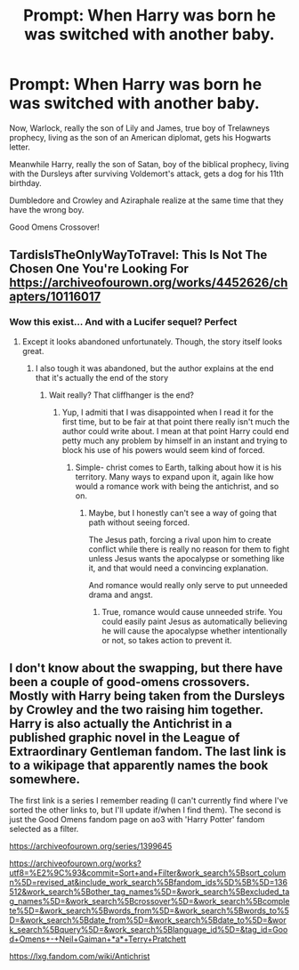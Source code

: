 #+TITLE: Prompt: When Harry was born he was switched with another baby.

* Prompt: When Harry was born he was switched with another baby.
:PROPERTIES:
:Author: 15_Redstones
:Score: 39
:DateUnix: 1583597940.0
:DateShort: 2020-Mar-07
:FlairText: Prompt
:END:
Now, Warlock, really the son of Lily and James, true boy of Trelawneys prophecy, living as the son of an American diplomat, gets his Hogwarts letter.

Meanwhile Harry, really the son of Satan, boy of the biblical prophecy, living with the Dursleys after surviving Voldemort's attack, gets a dog for his 11th birthday.

Dumbledore and Crowley and Aziraphale realize at the same time that they have the wrong boy.

Good Omens Crossover!


** TardisIsTheOnlyWayToTravel: This Is Not The Chosen One You're Looking For\\
[[https://archiveofourown.org/works/4452626/chapters/10116017]]
:PROPERTIES:
:Author: rosemarjoram
:Score: 12
:DateUnix: 1583608848.0
:DateShort: 2020-Mar-07
:END:

*** Wow this exist... And with a Lucifer sequel? Perfect
:PROPERTIES:
:Author: 15_Redstones
:Score: 2
:DateUnix: 1583609335.0
:DateShort: 2020-Mar-07
:END:

**** Except it looks abandoned unfortunately. Though, the story itself looks great.
:PROPERTIES:
:Author: CuriousLurkerPresent
:Score: 2
:DateUnix: 1583628940.0
:DateShort: 2020-Mar-08
:END:

***** I also tough it was abandoned, but the author explains at the end that it's actually the end of the story
:PROPERTIES:
:Author: JOKERRule
:Score: 2
:DateUnix: 1583633615.0
:DateShort: 2020-Mar-08
:END:

****** Wait really? That cliffhanger is the end?
:PROPERTIES:
:Author: CuriousLurkerPresent
:Score: 2
:DateUnix: 1583633811.0
:DateShort: 2020-Mar-08
:END:

******* Yup, I admiti that I was disappointed when I read it for the first time, but to be fair at that point there really isn't much the author could write about. I mean at that point Harry could end petty much any problem by himself in an instant and trying to block his use of his powers would seem kind of forced.
:PROPERTIES:
:Author: JOKERRule
:Score: 1
:DateUnix: 1583702985.0
:DateShort: 2020-Mar-09
:END:

******** Simple- christ comes to Earth, talking about how it is his territory. Many ways to expand upon it, again like how would a romance work with being the antichrist, and so on.
:PROPERTIES:
:Author: CuriousLurkerPresent
:Score: 1
:DateUnix: 1583703074.0
:DateShort: 2020-Mar-09
:END:

********* Maybe, but I honestly can't see a way of going that path without seeing forced.

The Jesus path, forcing a rival upon him to create conflict while there is really no reason for them to fight unless Jesus wants the apocalypse or something like it, and that would need a convincing explanation.

And romance would really only serve to put unneeded drama and angst.
:PROPERTIES:
:Author: JOKERRule
:Score: 1
:DateUnix: 1583704285.0
:DateShort: 2020-Mar-09
:END:

********** True, romance would cause unneeded strife. You could easily paint Jesus as automatically believing he will cause the apocalypse whether intentionally or not, so takes action to prevent it.
:PROPERTIES:
:Author: CuriousLurkerPresent
:Score: 1
:DateUnix: 1583704372.0
:DateShort: 2020-Mar-09
:END:


** I don't know about the swapping, but there have been a couple of good-omens crossovers. Mostly with Harry being taken from the Dursleys by Crowley and the two raising him together. Harry is also actually the Antichrist in a published graphic novel in the League of Extraordinary Gentleman fandom. The last link is to a wikipage that apparently names the book somewhere.

The first link is a series I remember reading (I can't currently find where I've sorted the other links to, but I'll update if/when I find them). The second is just the Good Omens fandom page on ao3 with 'Harry Potter' fandom selected as a filter.

[[https://archiveofourown.org/series/1399645]]

[[https://archiveofourown.org/works?utf8=%E2%9C%93&commit=Sort+and+Filter&work_search%5Bsort_column%5D=revised_at&include_work_search%5Bfandom_ids%5D%5B%5D=136512&work_search%5Bother_tag_names%5D=&work_search%5Bexcluded_tag_names%5D=&work_search%5Bcrossover%5D=&work_search%5Bcomplete%5D=&work_search%5Bwords_from%5D=&work_search%5Bwords_to%5D=&work_search%5Bdate_from%5D=&work_search%5Bdate_to%5D=&work_search%5Bquery%5D=&work_search%5Blanguage_id%5D=&tag_id=Good+Omens+-+Neil+Gaiman+*a*+Terry+Pratchett]]

[[https://lxg.fandom.com/wiki/Antichrist]]
:PROPERTIES:
:Author: Avalon1632
:Score: 5
:DateUnix: 1583601431.0
:DateShort: 2020-Mar-07
:END:
